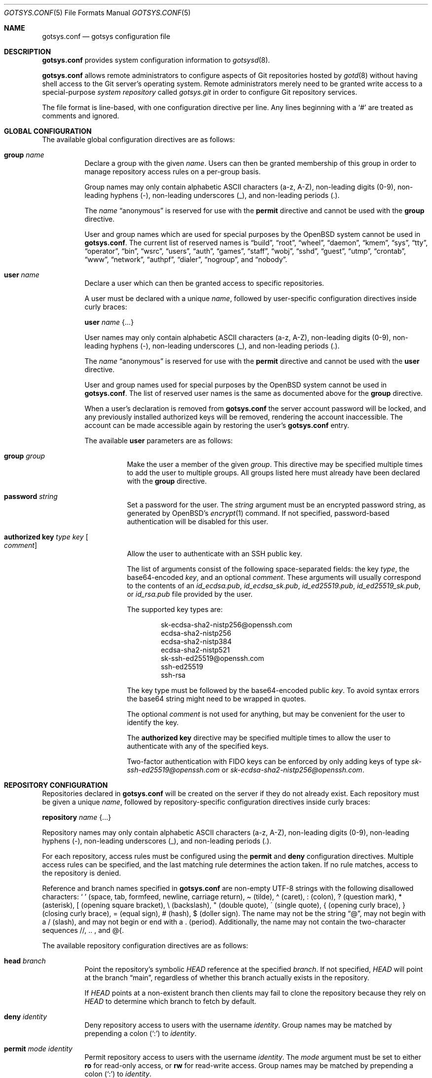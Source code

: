 .\"
.\" Copyright (c) 2024 Stefan Sperling <stsp@openbsd.org>
.\"
.\" Permission to use, copy, modify, and distribute this software for any
.\" purpose with or without fee is hereby granted, provided that the above
.\" copyright notice and this permission notice appear in all copies.
.\"
.\" THE SOFTWARE IS PROVIDED "AS IS" AND THE AUTHOR DISCLAIMS ALL WARRANTIES
.\" WITH REGARD TO THIS SOFTWARE INCLUDING ALL IMPLIED WARRANTIES OF
.\" MERCHANTABILITY AND FITNESS. IN NO EVENT SHALL THE AUTHOR BE LIABLE FOR
.\" ANY SPECIAL, DIRECT, INDIRECT, OR CONSEQUENTIAL DAMAGES OR ANY DAMAGES
.\" WHATSOEVER RESULTING FROM LOSS OF USE, DATA OR PROFITS, WHETHER IN AN
.\" ACTION OF CONTRACT, NEGLIGENCE OR OTHER TORTIOUS ACTION, ARISING OUT OF
.\" OR IN CONNECTION WITH THE USE OR PERFORMANCE OF THIS SOFTWARE.
.\"
.Dd $Mdocdate$
.Dt GOTSYS.CONF 5
.Os
.Sh NAME
.Nm gotsys.conf
.Nd gotsys configuration file
.Sh DESCRIPTION
.Nm
provides system configuration information to
.Xr gotsysd 8 .
.Pp
.Nm
allows remote administrators to configure aspects of Git repositories
hosted by
.Xr gotd 8
without having shell access to the Git server's operating system.
Remote administrators merely need to be granted write access to a
special-purpose
.Em system repository
called
.Pa gotsys.git
in order to configure Git repository services.
.Pp
The file format is line-based, with one configuration directive per line.
Any lines beginning with a
.Sq #
are treated as comments and ignored.
.Sh GLOBAL CONFIGURATION
 The available global configuration directives are as follows:
.Bl -tag -width Ds
.It Ic group Ar name
Declare a group with the given
.Ar name .
Users can then be granted membership of this group in order to manage
repository access rules on a per-group basis.
.Pp
Group names may only contain alphabetic ASCII characters (a-z, A-Z),
non-leading digits (0-9), non-leading hyphens (-),
non-leading underscores (_), and non-leading periods (.).
.Pp
The
.Ar name
.Dq anonymous
is reserved for use with the
.Ic permit
directive and cannot be used with the
.Ic group
directive.
.Pp
User and group names which are used for special purposes by the
.Ox
system cannot be used in
.Nm .
The current list of reserved names is
.Dq build ,
.Dq root ,
.Dq wheel ,
.Dq daemon ,
.Dq kmem ,
.Dq sys ,
.Dq tty ,
.Dq operator ,
.Dq bin ,
.Dq wsrc ,
.Dq users ,
.Dq auth ,
.Dq games ,
.Dq staff ,
.Dq wobj ,
.Dq sshd ,
.Dq guest ,
.Dq utmp ,
.Dq crontab ,
.Dq www ,
.Dq network ,
.Dq authpf ,
.Dq dialer ,
.Dq nogroup ,
and
.Dq nobody .
.It Ic user Ar name
Declare a user which can then be granted access to specific repositories.
.Pp
A user must be declared with a unique
.Ar name ,
followed by user-specific configuration directives inside curly braces:
.Pp
.Ic user Ar name Brq ...
.Pp
User names may only contain alphabetic ASCII characters (a-z, A-Z),
non-leading digits (0-9), non-leading hyphens (-),
non-leading underscores (_), and non-leading periods (.).
.Pp
The
.Ar name
.Dq anonymous
is reserved for use with the
.Ic permit
directive and cannot be used with the
.Ic user
directive.
.Pp
User and group names used for special purposes by the
.Ox
system cannot be used in
.Nm .
The list of reserved user names is the same as documented above for the
.Ic group
directive.
.Pp
When a user's declaration is removed from
.Nm
the server account password will be locked, and any previously installed
authorized keys will be removed, rendering the account inaccessible.
The account can be made accessible again by restoring the user's
.Nm
entry.
.Pp
The available
.Cm user
parameters are as follows:
.Bl -tag -width Ds
.It Ic group Ar group
Make the user a member of the given
.Ar group .
This directive may be specified multiple times to add the user to
multiple groups.
All groups listed here must already have been declared with the
.Ic group
directive.
.It Ic password Ar string
Set a password for the user.
The
.Ar string
argument must be an encrypted password string, as generated by OpenBSD's
.Xr encrypt 1
command.
If not specified, password-based authentication will be disabled for this user.
.It Ic authorized Ic key Ar type Ar key Oo Ar comment Oc
Allow the user to authenticate with an SSH public key.
.Pp
The list of arguments consist of the following space-separated fields:
the key
.Ar type ,
the base64-encoded 
.Ar key ,
and an optional
.Ar comment .
These arguments will usually correspond to the contents of an
.Pa id_ecdsa.pub ,
.Pa id_ecdsa_sk.pub ,
.Pa id_ed25519.pub ,
.Pa id_ed25519_sk.pub ,
or
.Pa id_rsa.pub
file provided by the user.
.Pp
.Pp
The supported key types are:
.Pp
.Bl -item -compact -offset indent
.It
sk-ecdsa-sha2-nistp256@openssh.com
.It
ecdsa-sha2-nistp256
.It
ecdsa-sha2-nistp384
.It
ecdsa-sha2-nistp521
.It
sk-ssh-ed25519@openssh.com
.It
ssh-ed25519
.It
ssh-rsa
.El
.Pp
The key type must be followed by the base64-encoded public
.Ar key .
To avoid syntax errors the base64 string might need to be wrapped in quotes.
.Pp
The optional
.Ar comment
is not used for anything, but may be
convenient for the user to identify the key.
.Pp
The
.Ic authorized Ic key
directive may be specified multiple times to allow the user to
authenticate with any of the specified keys.
.Pp
Two-factor authentication with FIDO keys can be enforced by only
adding keys of type
.Em sk-ssh-ed25519@openssh.com
or
.Em sk-ecdsa-sha2-nistp256@openssh.com .
.El
.\" Set the path to the unix socket which
.\" .Xr gotd 8
.\" should listen on.
.\" If not specified, the path
.\" .Pa /var/run/gotd.sock
.\" will be used.
.\" .It Ic user Ar user
.\" Set the
.\" .Ar user
.\" which will run
.\" .Xr gotd 8 .
.\" Initially,
.\" .Xr gotd 8
.\" requires root privileges in order to create its unix socket.
.\" Afterwards,
.\" .Xr gotd 8
.\" drops privileges to the specified
.\" .Ar user .
.\" If not specified, the user _gotd will be used.
.El
.Sh REPOSITORY CONFIGURATION
Repositories declared in
.Nm
will be created on the server if they do not already exist.
Each repository must be given a unique
.Ar name ,
followed by repository-specific configuration directives inside curly braces:
.Pp
.Ic repository Ar name Brq ...
.Pp
Repository names may only contain alphabetic ASCII characters (a-z, A-Z),
non-leading digits (0-9), non-leading hyphens (-),
non-leading underscores (_), and non-leading periods (.).
.Pp
For each repository, access rules must be configured using the
.Ic permit
and
.Ic deny
configuration directives.
Multiple access rules can be specified, and the last matching rule
determines the action taken.
If no rule matches, access to the repository is denied.
.Pp
Reference and branch names specified in
.Nm
are non-empty UTF-8 strings with the following disallowed characters:
.Sq \ \&
(space, tab, formfeed, newline, carriage return),
\(a~ (tilde),
\(a^ (caret),
: (colon),
? (question mark),
* (asterisk),
[ (opening square bracket),
\\ (backslash),
" (double quote),
\' (single quote),
{ (opening curly brace),
} (closing curly brace),
= (equal sign),
# (hash),
$ (doller sign).
The name may not be the string
.Dq @ ,
may not begin with a / (slash), and may not begin or end
with a \. (period).
Additionally, the name may not contain the two-character sequences
//, .. , and @{.
.Pp
The available repository configuration directives are as follows:
.Bl -tag -width Ds
.It Ic head Ar branch
Point the repository's symbolic
.Pa HEAD
reference at the specified
.Ar branch .
If not specified,
.Pa HEAD
will point at the branch
.Dq main ,
regardless of whether this branch actually exists in the repository.
.Pp
If
.Pa HEAD
points at a non-existent branch then clients may fail to clone the repository
because they rely on
.Pa HEAD
to determine which branch to fetch by default.
.It Ic deny Ar identity
Deny repository access to users with the username
.Ar identity .
Group names may be matched by prepending a colon
.Pq Sq \&:
to
.Ar identity .
.It Ic permit Ar mode Ar identity
Permit repository access to users with the username
.Ar identity .
The
.Ar mode
argument must be set to either
.Ic ro
for read-only access,
or
.Ic rw
for read-write access.
Group names may be matched by prepending a colon
.Pq Sq \&:
to
.Ar identity .
.Pp
The special user
.Ar identity
.Dq anonymous
can be used when public read-only access to repositories over SSH is desired.
The anonymous user has an empty password, cannot use an SSH public key, and
can only be granted read-only access.
.It Ic protect Brq Ar ...
The
.Cm protect
directive may be used to protect branches and tags in a repository
from being overwritten by potentially destructive client-side commands,
such as when
.Cm got send -f
and
.Cm git push -f
are used to change the history of a branch.
.Pp
To build a set of protected branches and tags, multiple
.Ic protect
directives may be specified per repository and
multiple
.Ic protect
directive parameters may be specified within curly braces.
.Pp
The available
.Cm protect
parameters are as follows:
.Bl -tag -width Ds
.It Ic branch Ar name
Protect the named branch.
The branch may be created if it does not exist yet.
Attempts to delete the branch or change its history will be denied.
.Pp
If the
.Ar name
does not already begin with
.Dq refs/heads/
it will be looked up in the
.Dq refs/heads/
reference namespace.
.It Ic branch Ic namespace Ar namespace
Protect the given reference namespace, assuming that references in
this namespace represent branches.
New branches may be created in the namespace.
Attempts to change the history of branches or delete them will be denied.
.Pp
The
.Ar namespace
argument must be absolute, starting with
.Dq refs/ .
.It Ic tag Ic namespace Ar namespace
Protect the given reference namespace, assuming that references in
this namespace represent tags.
New tags may be created in the namespace.
Attempts to change or delete existing tags will be denied.
.Pp
The
.Ar namespace
argument must be absolute, starting with
.Dq refs/ .
.El
.Pp
The special reference namespaces
.Dq refs/got/
and
.Dq refs/remotes/
do not need to be listed in
.Nm .
These namespaces are always protected and even attempts to create new
references in these namespaces will always be denied.
.It Ic notify Brq Ar ...
The
.Ic notify
directive enables notifications about new commits or tags
added to the repository.
.Pp
The default content of email notifications looks similar to the output of the
.Cm got log -d
command.
.Pp
Notifications via HTTP require a HTTP or HTTPS server which is accepting
POST requests with or without HTTP Basic authentication.
Depending on the use case a custom server-side CGI script may be required
for the processing of notifications.
HTTP notifications can achieve functionality
similar to Git's server-side post-receive hook script
by triggering arbitrary post-commit actions via the HTTP server.
.Pp
The
.Ic notify
directive expects parameters which must be enclosed in curly braces.
The available parameters are as follows:
.Bl -tag -width Ds
.It Ic branch Ar name
Send notifications about commits to the named branch.
The
.Ar name
will be looked up in the
.Dq refs/heads/
reference namespace.
This directive may be specified multiple times to build a list of
branches to send notifications for.
If neither a
.Ic branch
nor a
.Ic reference namespace
are specified then changes to any reference will trigger notifications.
.It Ic reference Ic namespace Ar namespace
Send notifications about commits or tags within a reference namespace.
This directive may be specified multiple times to build a list of
namespaces to send notifications for.
If neither a
.Ic branch
nor a
.Ic reference namespace
are specified then changes to any reference will trigger notifications.
.It Ic email Ic to Ar recipient Oo Ic reply to Ar responder Oc
Send notifications via email to the specified
.Ar recipient .
This directive may be specified multiple times to build a list of
recipients to send notifications to.
.Pp
The
.Ar recipient
must be an email address that accepts mail.
.Pp
If a
.Ar responder
is specified via the
.Ic reply to
directive, the
.Ar responder
will be used as the Reply-to address.
Setting the Reply-to header can be useful if replies should go to a
mailing list, for example.
.It Ic url Ar URL Oo Ic user Ar user Ic password Ar password Oo Ic insecure Oc Oc Oo Ic hmac Ar secret Oc
Send notifications via HTTP.
This directive may be specified multiple times to build a list of
HTTP servers to send notifications to.
.Pp
The notification will be sent as a POST request to the given
.Ar URL ,
which must be a valid HTTP URL and begin with either
.Dq http://
or
.Dq https:// .
If HTTPS is used, sending of notifications will only succeed if
no TLS errors occur.
.Pp
The optional
.Ic user
and
.Ic password
directives enable HTTP Basic authentication.
If used, both a
.Ar user
and a
.Ar password
must be specified.
The
.Ar password
must not be an empty string.
Unless the
.Ic insecure
option is specified the notification target
.Ar URL
must be a
.Dq https://
URL to avoid leaking of authentication credentials.
.Pp
If a
.Ic hmac
.Ar secret
is provided, the request body will be signed using HMAC, allowing the
receiver to verify the notification message's authenticity and integrity.
The signature uses HMAC-SHA256 and will be sent in the HTTP header
.Dq X-Gotd-Signature .
Suitable secrets can be generated with
.Xr openssl 1
as follows:
.Pp
.Dl $ openssl rand -base64 32
.Pp
The request body contains a JSON object with a
.Dq notifications
property containing an array of notification objects.
The following notification object properties are always present:
.Bl -tag -width authenticated_user
.It Dv repo
The repository name as a string.
.It Dv authenticated_user
The committer's user account as authenticated by
.Xr gotd 8
as a string.
.It Dv type
The notification object type as a string.
.El
.Pp
Each notification object carries additional type-specific properties.
The types and their type-specific properties are:
.Bl -tag -width Ds
.It Dv commit
The commit notification object has the following fields.
Except where noted, all are optional.
.Bl -tag -width Ds
.It Dv short
Boolean, indicates whether the object has all the fields set.
When several commits are batched in a single send operation, not all of
the fields are available for each commit object.
.It Dv id
The commit ID as string, may be abbreviated.
.It Dv committer
An object with the committer information with the following fields:
.Pp
.Bl -tag -compact -width Ds
.It Dv full
Committer's full name.
.It Dv name
Committer's name.
.It Dv mail
Committer's mail address.
.It Dv user
Committer's username.
This is the only field guaranteed to be set.
.El
.It Dv author
An object with the author information.
Has the same fields as the
.Sq committer
but may be unset.
.It Dv date
Number, representing the number of seconds since the Epoch in UTC.
.It Dv short_message
The first line of the commit message.
This field is always set.
.It Dv message
The complete commit message, may be unset.
.It Dv diffstat
An object with the summarized changes, may be unset.
Contains a
.Sq files
field with an array of objects describing the changes per-file and a
.Sq total
field with the cumulative changes.
The changes per-file contains the following fields:
.Pp
.Bl -tag -compact -width removed
.It Dv action
A string describing the action, can be
.Dq added ,
.Dq deleted ,
.Dq modified ,
.Dq mode changed ,
or
.Dq unknown .
.It Dv file
The file path.
.It Dv added
The number of lines added.
.It Dv removed
The number of lines removed.
.El
.Pp
The
.Sq total
object contains two fields:
.Sq added
and
.Sq removed
which are the number of added and removed lines respectively.
.El
.It Dv branch-deleted
The branch deleted notifications has the following fields, all guaranteed
to be set:
.Bl -tag -width Ds
.It Dv ref
The removed branch reference.
.It Dv id
The hash of the commit pointed by the deleted branch.
.El
.It Dv tag
The tag notification has the following fields, all guaranteed to be set:
.Bl -tag -width Ds
.It tag
The tag reference.
.It tagger
The user information, with the same format of the
.Sq committer
field for the
.Sq commit
notification but with all the field guaranteed to be set.
.It Dv date
Number, representing the number of seconds since the Epoch in UTC.
.It Dv object
The object being tagged.
It contains the fields
.Sq type
with the object type and
.Sq id
with the object id being tagged.
.It Dv message
The tag message.
.El
.El
.El
.El
.Sh EXAMPLES
.Bd -literal -offset indent
group developers
group porters

user flan_hacker {
	password "$2b$08$CFWp/ZC.DQi34.iHBgRzBerTzEGB9WY9tDN1CLCbPUpGC.fmNi4Ea"
	group developers
}

user flan_squee {
	group porters
	authorized key ssh-ed25519 AAAAC3NzaC1lZDI1NTE5AAAAIAQ2ZWscmMeCYLwm07gDSf0jApFJ58bMNxiErDqUrFz4
	authorized key ecdsa-sha2-nistp256 "AAAAE2VjZHNhLXNoYTItbmlzdHAyNTYAAAAIbmlzdHAyNTYAAABBBBVqRHzWh20u49JoZPc34pBFo7w+0KGRCnkuNbeR7ufJUbXceDwzgssQHDVILD1QK0Mmku2jLo1MG/BtwTVpsWc=" flan_squee@localhost
}

repository "src" {
	permit rw :developers
	permit ro anonymous
.\"
	protect branch "main"
	protect tag namespace "refs/tags/"
}

repository "openbsd/ports" {
	permit rw :porters
	permit ro anonymous
	deny flan_hacker

	protect {
		branch "main"
		tag namespace "refs/tags/"
	}

	notify {
		branch "main"
		reference namespace "refs/tags/"
		email to openbsd-ports-changes@example.com
	}
}

repository "secret" {
	permit rw flan_hacker
	head "refs/heads/private"

	protect branch "private"
	protect tag namespace "refs/tags/"
}
.Ed
.Sh SEE ALSO
.Xr got 1 ,
.Xr gotsys 1 ,
.Xr gotd 8 ,
.Xr gotsysd 8
.Sh CAVEATS
There is no way to rename or delete repositories via
.Nm .
Existing repositories that are no longer mentioned in
.Nm
will be inaccessible, as if they had been declared without any access rules.
